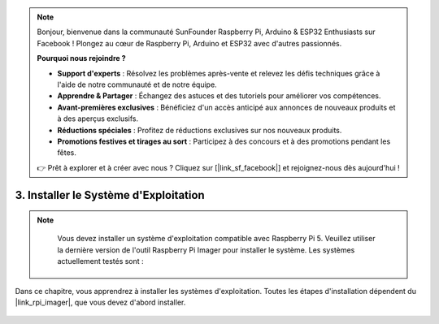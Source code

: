 .. note::

    Bonjour, bienvenue dans la communauté SunFounder Raspberry Pi, Arduino & ESP32 Enthusiasts sur Facebook ! Plongez au cœur de Raspberry Pi, Arduino et ESP32 avec d'autres passionnés.

    **Pourquoi nous rejoindre ?**

    - **Support d'experts** : Résolvez les problèmes après-vente et relevez les défis techniques grâce à l'aide de notre communauté et de notre équipe.
    - **Apprendre & Partager** : Échangez des astuces et des tutoriels pour améliorer vos compétences.
    - **Avant-premières exclusives** : Bénéficiez d'un accès anticipé aux annonces de nouveaux produits et à des aperçus exclusifs.
    - **Réductions spéciales** : Profitez de réductions exclusives sur nos nouveaux produits.
    - **Promotions festives et tirages au sort** : Participez à des concours et à des promotions pendant les fêtes.

    👉 Prêt à explorer et à créer avec nous ? Cliquez sur [|link_sf_facebook|] et rejoignez-nous dès aujourd'hui !

3. Installer le Système d'Exploitation
===========================================

.. note::

    Vous devez installer un système d'exploitation compatible avec Raspberry Pi 5. Veuillez utiliser la dernière version de l'outil Raspberry Pi Imager pour installer le système. Les systèmes actuellement testés sont :

   .. image:: img/compitable_os.png


Dans ce chapitre, vous apprendrez à installer les systèmes d'exploitation. Toutes les étapes d'installation dépendent du |link_rpi_imager|, que vous devez d'abord installer.

    .. toctree::
        :maxdepth: 1

        install_raspberry_os
        install_the_other_os
        install_batoce

